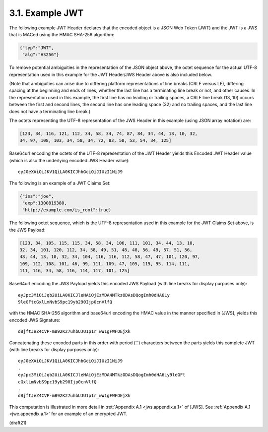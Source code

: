 3.1.  Example JWT
------------------------

The following example JWT Header declares that the encoded object is
a JSON Web Token (JWT) and the JWT is a JWS that is MACed using the
HMAC SHA-256 algorithm:

.. code-block:: javascript

  {"typ":"JWT",
   "alg":"HS256"}

To remove potential ambiguities in the representation 
of the JSON object above, 
the octet sequence for the actual UTF-8 representation
used in this example for the JWT Header/JWS Header above 
is also included below.  

(Note that ambiguities can arise due to differing
platform representations of line breaks (CRLF versus LF), differing
spacing at the beginning and ends of lines, whether the last line has
a terminating line break or not, and other causes.  In the
representation used in this example, the first line has no leading or
trailing spaces, a CRLF line break (13, 10) occurs between the first
and second lines, the second line has one leading space (32) and no
trailing spaces, and the last line does not have a terminating line
break.)  

The octets representing the UTF-8 representation of the JWS
Header in this example (using JSON array notation) are:

.. code-block:: javascript

    [123, 34, 116, 121, 112, 34, 58, 34, 74, 87, 84, 34, 44, 13, 10, 32,
    34, 97, 108, 103, 34, 58, 34, 72, 83, 50, 53, 54, 34, 125]

Base64url encoding the octets of the UTF-8 representation of the JWT
Header yields this Encoded JWT Header value (which is also the
underlying encoded JWS Header value):

::

  eyJ0eXAiOiJKV1QiLA0KICJhbGciOiJIUzI1NiJ9

The following is an example of a JWT Claims Set:

.. code-block:: javascript

  {"iss":"joe",
   "exp":1300819380,
   "http://example.com/is_root":true}

The following octet sequence, which is the UTF-8 representation used
in this example for the JWT Claims Set above, is the JWS Payload:

.. code-block:: javascript

    [123, 34, 105, 115, 115, 34, 58, 34, 106, 111, 101, 34, 44, 13, 10,
    32, 34, 101, 120, 112, 34, 58, 49, 51, 48, 48, 56, 49, 57, 51, 56,
    48, 44, 13, 10, 32, 34, 104, 116, 116, 112, 58, 47, 47, 101, 120, 97,
    109, 112, 108, 101, 46, 99, 111, 109, 47, 105, 115, 95, 114, 111,
    111, 116, 34, 58, 116, 114, 117, 101, 125]

Base64url encoding the JWS Payload yields this encoded JWS Payload
(with line breaks for display purposes only):

::

  eyJpc3MiOiJqb2UiLA0KICJleHAiOjEzMDA4MTkzODAsDQogImh0dHA6Ly
  9leGFtcGxlLmNvbS9pc19yb290Ijp0cnVlfQ

with the HMAC SHA-256 algorithm and base64url encoding the HMAC value
in the manner specified in [JWS], yields this encoded JWS Signature:

::

  dBjftJeZ4CVP-mB92K27uhbUJU1p1r_wW1gFWFOEjXk

Concatenating these encoded parts in this order with period ('.')
characters between the parts yields this complete JWT (with line
breaks for display purposes only):

::

  eyJ0eXAiOiJKV1QiLA0KICJhbGciOiJIUzI1NiJ9
  .
  eyJpc3MiOiJqb2UiLA0KICJleHAiOjEzMDA4MTkzODAsDQogImh0dHA6Ly9leGFt
  cGxlLmNvbS9pc19yb290Ijp0cnVlfQ
  .
  dBjftJeZ4CVP-mB92K27uhbUJU1p1r_wW1gFWFOEjXk

This computation is illustrated in more detail 
in :ret:`Appendix A.1 <jws.appendix.a.1>` of [JWS].  
See :ref:`Appendix A.1 <jwe.appendix.a.1>` for an example of an encrypted JWT.

(draft21)


